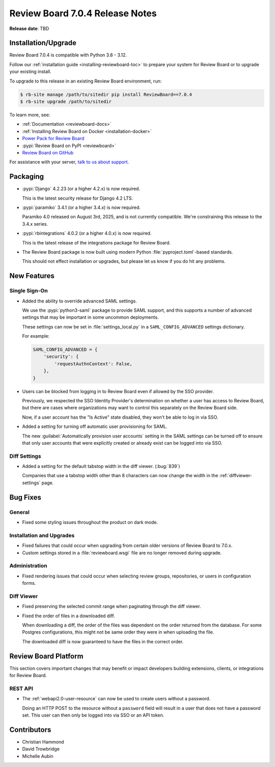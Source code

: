 .. default-intersphinx:: djblets5.x rb7.x


================================
Review Board 7.0.4 Release Notes
================================

**Release date**: TBD


Installation/Upgrade
====================

Review Board 7.0.4 is compatible with Python 3.8 - 3.12.

Follow our :ref:`installation guide <installing-reviewboard-toc>` to prepare
your system for Review Board or to upgrade your existing install.

To upgrade to this release in an existing Review Board environment, run:

.. code-block:: console

    $ rb-site manage /path/to/sitedir pip install ReviewBoard==7.0.4
    $ rb-site upgrade /path/to/sitedir

To learn more, see:

* :ref:`Documentation <reviewboard-docs>`
* :ref:`Installing Review Board on Docker <installation-docker>`
* `Power Pack for Review Board <https://www.reviewboard.org/powerpack/>`_
* :pypi:`Review Board on PyPI <reviewboard>`
* `Review Board on GitHub <https://github.com/reviewboard/reviewboard>`_

For assistance with your server, `talk to us about support <Review Board
Support_>`_.


.. _Review Board Support: https://www.reviewboard.org/support/


Packaging
=========

* :pypi:`Django` 4.2.23 (or a higher 4.2.x) is now required.

  This is the latest security release for Django 4.2 LTS.

* :pypi:`paramiko` 3.4.1 (or a higher 3.4.x) is now required.

  Paramiko 4.0 released on August 3rd, 2025, and is not currently
  compatible. We're constraining this release to the 3.4.x series.

* :pypi:`rbintegrations` 4.0.2 (or a higher 4.0.x) is now required.

  This is the latest release of the integrations package for Review Board.

* The Review Board package is now built using modern Python
  :file:`pyproject.toml`-based standards.

  This should not effect installation or upgrades, but please let us know if
  you do hit any problems.


New Features
============

Single Sign-On
--------------

* Added the ability to override advanced SAML settings.

  We use the :pypi:`python3-saml` package to provide SAML support, and
  this supports a number of advanced settings that may be important in
  some uncommon deployments.

  These settings can now be set in :file:`settings_local.py` in a
  ``SAML_CONFIG_ADVANCED`` settings dictionary.

  For example:

  .. code-block:: python

     SAML_CONFIG_ADVANCED = {
         'security': {
             'requestAuthnContext': False,
         },
     }

* Users can be blocked from logging in to Review Board even if allowed by
  the SSO provider.

  Previously, we respected the SSO Identity Provider's determination on
  whether a user has access to Review Board, but there are cases where
  organizations may want to control this separately on the Review Board
  side.

  Now, if a user account has the "Is Active" state disabled, they won't
  be able to log in via SSO.

* Added a setting for turning off automatic user provisioning for SAML.

  The new :guilabel:`Automatically provision user accounts` setting in the
  SAML settings can be turned off to ensure that only user accounts that
  were explicitly created or already exist can be logged into via SSO.


Diff Settings
-------------

* Added a setting for the default tabstop width in the diff viewer.
  (:bug:`839`)

  Companies that use a tabstop width other than 8 characters can now
  change the width in the :ref:`diffviewer-settings` page.


Bug Fixes
=========

General
-------

* Fixed some styling issues throughout the product on dark mode.


Installation and Upgrades
-------------------------

* Fixed failures that could occur when upgrading from certain older versions
  of Review Board to 7.0.x.

* Custom settings stored in a :file:`reviewboard.wsgi` file are no longer
  removed during upgrade.


Administration
--------------

* Fixed rendering issues that could occur when selecting review groups,
  repositories, or users in configuration forms.


Diff Viewer
-----------

* Fixed preserving the selected commit range when paginating through the
  diff viewer.

* Fixed the order of files in a downloaded diff.

  When downloading a diff, the order of the files was dependent on the
  order returned from the database. For some Postgres configurations, this
  might not be same order they were in when uploading the file.

  The downloaded diff is now guaranteed to have the files in the correct
  order.


Review Board Platform
=====================

This section covers important changes that may benefit or impact developers
building extensions, clients, or integrations for Review Board.


REST API
--------

* The :ref:`webapi2.0-user-resource` can now be used to create users without
  a password.

  Doing an HTTP POST to the resource without a ``password`` field will
  result in a user that does not have a password set. This user can then
  only be logged into via SSO or an API token.


Contributors
============

* Christian Hammond
* David Trowbridge
* Michelle Aubin
